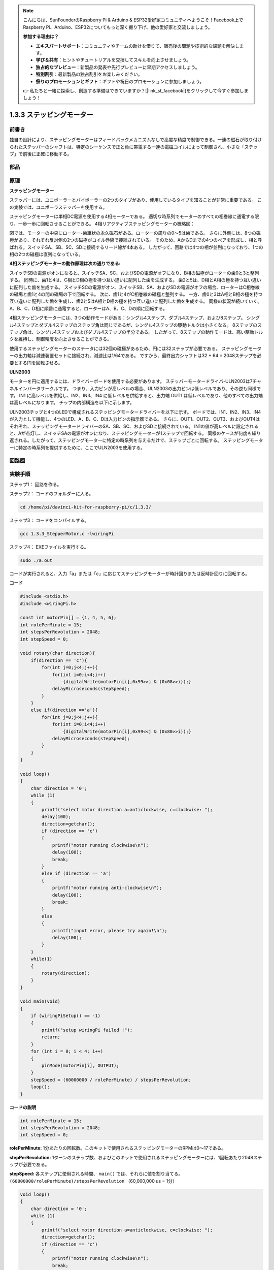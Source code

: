 .. note::

    こんにちは、SunFounderのRaspberry Pi & Arduino & ESP32愛好家コミュニティへようこそ！Facebook上でRaspberry Pi、Arduino、ESP32についてもっと深く掘り下げ、他の愛好家と交流しましょう。

    **参加する理由は？**

    - **エキスパートサポート**：コミュニティやチームの助けを借りて、販売後の問題や技術的な課題を解決します。
    - **学び＆共有**：ヒントやチュートリアルを交換してスキルを向上させましょう。
    - **独占的なプレビュー**：新製品の発表や先行プレビューに早期アクセスしましょう。
    - **特別割引**：最新製品の独占割引をお楽しみください。
    - **祭りのプロモーションとギフト**：ギフトや祝日のプロモーションに参加しましょう。

    👉 私たちと一緒に探索し、創造する準備はできていますか？[|link_sf_facebook|]をクリックして今すぐ参加しましょう！

.. _1.3.3_stepper_motor:

1.3.3 ステッピングモーター
==========================


前書き
------------

独自の設計により、ステッピングモーターはフィードバックメカニズムなしで高度な精度で制御できる。一連の磁石が取り付けられたステッパーのシャフトは、特定のシーケンスで正と負に帯電する一連の電磁コイルによって制御され、小さな「ステップ」で前後に正確に移動する。

部品
----------

.. image:: ../img/list_1.3.3.png


原理
---------

**ステッピングモーター**

ステッパーには、ユニポーラーとバイポーラーの2つのタイプがあり、使用しているタイプを知ることが非常に重要である。
この実験では、ユニポーラステッパーを使用する。

ステッピングモーターは単相DC電源を使用する4相モーターである。
適切な時系列でモーターのすべての相巻線に通電する限り、一歩一歩に回転させることができる。
4相リアクティブステッピングモーターの概略図：

.. image:: ../img/image129.png


図では、モーターの中央にローター-歯車状の永久磁石がある。ローターの周りの0〜5は歯である。
さらに外側には、8つの磁極があり、それぞれ反対側の2つの磁極がコイル巻線で接続されている。
そのため、AからDまでの4つのペアを形成し、相と呼ばれる。スイッチSA、SB、SC、SDに接続するリード線が4本ある。
したがって、回路では4つの相が並列になっており、1つの相の2つの磁極は直列になっている。

**4相ステッピングモーターの動作原理は次の通りである:**

スイッチSBの電源がオンになると、スイッチSA、SC、およびSDの電源がオフになり、B相の磁極がローターの歯0と3と整列する。
同時に、歯1と4は、C相とD相の極を持つ互い違いに配列した歯を生成する。
歯2と5は、D相とA相の極を持つ互い違いに配列した歯を生成する。
スイッチSCの電源がオン、スイッチSB、SA、およびSDの電源がオフの場合、ローターはC相巻線の磁場と歯1と4の間の磁場の下で回転する。
次に、歯1と4がC相巻線の磁極と整列する。
一方、歯0と3はA相とB相の極を持つ互い違いに配列した歯を生成し、歯2と5はA相とD相の極を持つ互い違いに配列した歯を生成する。
同様の状況が続いていく。
A、B、C、D相に順番に通電すると、ローターはA、B、C、Dの順に回転する。

.. image:: ../img/image130.png


4相ステッピングモーターには、3つの動作モードがある：シングル4ステップ、ダブル4ステップ、および8ステップ。
シングル4ステップとダブル4ステップのステップ角は同じであるが、シングル4ステップの駆動トルクは小さくなる。
8ステップのステップ角は、シングル4ステップおよびダブル4ステップの半分である。
したがって、8ステップの動作モードは、高い駆動トルクを維持し、制御精度を向上させることができる。

使用するステッピングモーターのステータには32個の磁極があるため、円には32ステップが必要である。
ステッピングモーターの出力軸は減速装置セットに接続され、減速比は1/64である。
ですから、最終出力シャフトは32 * 64 = 2048ステップを必要とする円を回転させる。

**ULN2003**

モーターを円に適用するには、ドライバーボードを使用する必要があります。
ステッパーモータードライバ-ULN2003は7チャネルインバータサークルです。
つまり、入力ピンが高レベルの場合、ULN2003の出力ピンは低レベルであり、その逆も同様です。
IN1 に高レベルを供給し、IN2、IN3、IN4 に低レベルを供給すると、出力端 OUT1 は低レベルであり、他のすべての出力端は高レベルになります。
チップの内部構造を以下に示します。

.. image:: ../img/image338.png


ULN2003チップと4つのLEDで構成されるステッピングモータードライバーを以下に示す。
ボードでは、IN1、IN2、IN3、IN4が入力として機能し、4つのLED、A、B、C、Dは入力ピンの指示器である。
さらに、OUT1、OUT2、OUT3、およびOUT4はそれぞれ、ステッピングモータードライバーのSA、SB、SC、およびSDに接続されている。
IN1の値が高レベルに設定されると、Aが点灯し、スイッチSAの電源がオンになり、ステッピングモーターが1ステップで回転する。
同様のケースが何度も繰り返される。したがって、ステッピングモーターに特定の時系列を与えるだけで、ステップごとに回転する。
ステッピングモーターに特定の時系列を提供するために、ここでULN2003を使用する。

.. image:: ../img/image132.png


回路図
-----------------


.. image:: ../img/image339.png


実験手順
-----------------------

ステップ1： 回路を作る。

.. image:: ../img/image134.png
    :width: 800


ステップ2： コードのフォルダーに入る。

.. raw:: html

   <run></run>

.. code-block::

    cd /home/pi/davinci-kit-for-raspberry-pi/c/1.3.3/

ステップ3： コードをコンパイルする。

.. raw:: html

   <run></run>

.. code-block::

    gcc 1.3.3_StepperMotor.c -lwiringPi

ステップ4： EXEファイルを実行する。

.. raw:: html

   <run></run>

.. code-block::

    sudo ./a.out

コードが実行されると、入力「a」または「c」に応じてステッピングモーターが時計回りまたは反時計回りに回転する。

**コード**

.. code-block:: c

    #include <stdio.h>
    #include <wiringPi.h>

    const int motorPin[] = {1, 4, 5, 6};
    int rolePerMinute = 15;
    int stepsPerRevolution = 2048;
    int stepSpeed = 0;

    void rotary(char direction){
        if(direction == 'c'){
            for(int j=0;j<4;j++){
                for(int i=0;i<4;i++)
                    {digitalWrite(motorPin[i],0x99>>j & (0x08>>i));}
                delayMicroseconds(stepSpeed);
            }        
        }
        else if(direction =='a'){
            for(int j=0;j<4;j++){
                for(int i=0;i<4;i++)
                    {digitalWrite(motorPin[i],0x99<<j & (0x80>>i));}
                delayMicroseconds(stepSpeed);
            }   
        }
    }

    void loop()
    {
        char direction = '0';
        while (1)
        {       
            printf("select motor direction a=anticlockwise, c=clockwise: ");
            delay(100);
            direction=getchar();
            if (direction == 'c')
            {
                printf("motor running clockwise\n");
                delay(100);
                break;
            }
            else if (direction == 'a')
            {
                printf("motor running anti-clockwise\n");
                delay(100);
                break;
            }
            else
            {
                printf("input error, please try again!\n");
                delay(100);
            }
        }
        while(1)
        {
            rotary(direction);
        }
    }

    void main(void)
    {
        if (wiringPiSetup() == -1)
        {
            printf("setup wiringPi failed !");
            return;
        }
        for (int i = 0; i < 4; i++)
        {
            pinMode(motorPin[i], OUTPUT);
        }
        stepSpeed = (60000000 / rolePerMinute) / stepsPerRevolution;
        loop();
    }

**コードの説明**

.. code-block:: c

    int rolePerMinute = 15;
    int stepsPerRevolution = 2048;
    int stepSpeed = 0;

**rolePerMinute:** 1分あたりの回転数。このキットで使用されるステッピングモーターのRPMは0〜17である。

**stepPerRevolution:** 1ターンのステップ数、およびこのキットで使用されるステッピングモーターには、1回転あたり2048ステップが必要である。

**stepSpeed:** 各ステップに使用される時間、 ``main()`` では、それらに値を割り当てる。 ``(60000000/rolePerMinute)/stepsPerRevolution`` （60,000,000 us = 1分）

.. code-block:: c

    void loop()
    {
        char direction = '0';
        while (1)
        {       
            printf("select motor direction a=anticlockwise, c=clockwise: ");
            direction=getchar();
            if (direction == 'c')
            {
                printf("motor running clockwise\n");
                break;
            }
            else if (direction == 'a')
            {
                printf("motor running anti-clockwise\n");
                break;
            }
            else
            {
                printf("input error, please try again!\n");
            }
        }
        while(1)
        {
            rotary(direction);
        }
    }



``loop()`` 関数は、2つの部分（2つの ``while(1)`` の間にある）に大まかに分けられている：

最初の部分の目的は、key valueを取得することである。「a」または「c」が取得されたら、ループを終了して入力を停止してください。

2番目の部分は ``rotary(direction)`` を呼び出して、ステッピングモーターを動作させる。

.. code-block:: c

    void rotary(char direction){
        if(direction == 'c'){
            for(int j=0;j<4;j++){
                for(int i=0;i<4;i++)
                    {digitalWrite(motorPin[i],0x99>>j & (0x08>>i));}
                delayMicroseconds(stepSpeed);
            }        
        }
        else if(direction =='a'){
            for(int j=0;j<4;j++){
                for(int i=0;i<4;i++)
                    {digitalWrite(motorPin[i],0x99<<j & (0x80>>i));}
                delayMicroseconds(stepSpeed);
            }   
        }
    }

ステッピングモーターを **時計回りに回転させる** ために、motorPinのレベルス状態要求は以下の通りである：

.. image:: ../img/image340.png




したがって、2層のfor文を使用してMotorPinの潜在的な書き込みを実装する。

Step1では、j=0、i=0〜4。

``motorPin[0]`` は高レベル (10011001 & 00001000 = 1) で書き込まれる

``motorPin[1]`` は低レベル (10011001 & 00000100 = 0) で書き込まれる

``motorPin[2]`` は低レベル (10011001 & 00000010 = 0) で書き込まれる

``motorPin[3]`` は高レベル (10011001 & 00000001 = 1) で書き込まれる

Step2では、j=1、i= 0〜4。

``motorPin[0]`` は高レベル (01001100 & 00001000 = 1) で書き込まれる

``motorPin[1]`` は低レベル (01001100 & 00000100 = 1) などで書き込

まれる。

また、ステッピングモーターを **反時計回り** に回転させるために、motorPinのレベルステータスを次の表に示す。

.. image:: ../img/image341.png


Step1では、j=0、i=0〜4。

``motorPin[0]`` は高レベル (10011001 & 10000000 = 1)で書き込まれる

``motorPin[1]`` は低レベル (10011001 & 01000000 = 0)で書き込まれる

ステップ2では、j=1、i=0〜4。

``motorPin[0]`` は高レベル (00110010 & 10000000 = 0)で書き込まれる

``motorPin[1]`` は低レベル (00110010 & 01000000 = 0)で書き込まれる

まれる。

